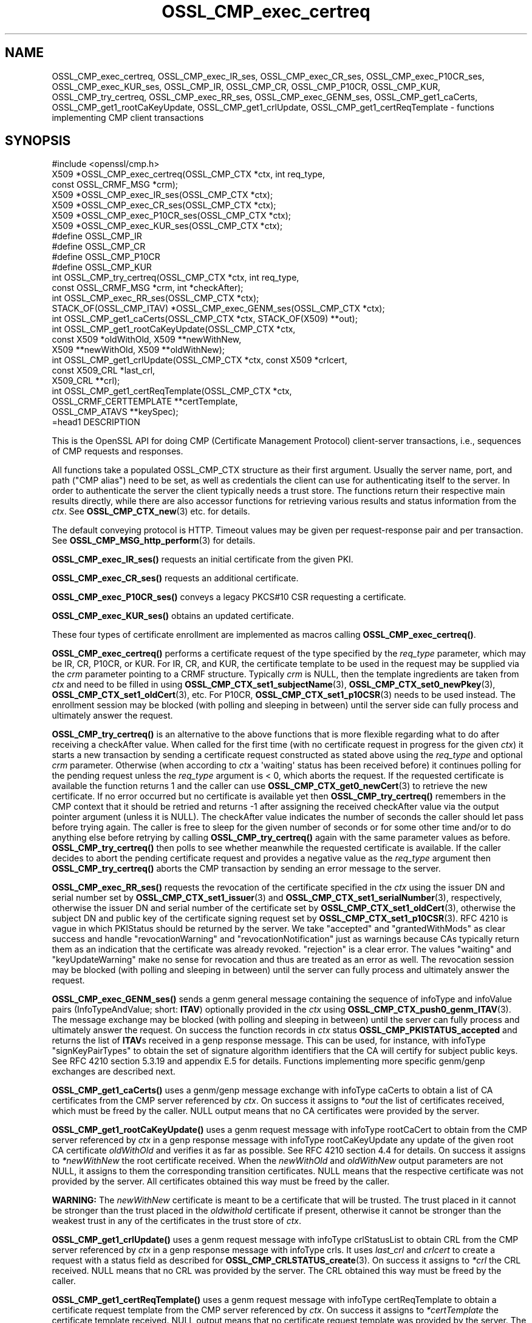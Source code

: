 .\"	$NetBSD: OSSL_CMP_exec_certreq.3,v 1.1 2025/07/17 14:25:53 christos Exp $
.\"
.\" -*- mode: troff; coding: utf-8 -*-
.\" Automatically generated by Pod::Man v6.0.2 (Pod::Simple 3.45)
.\"
.\" Standard preamble:
.\" ========================================================================
.de Sp \" Vertical space (when we can't use .PP)
.if t .sp .5v
.if n .sp
..
.de Vb \" Begin verbatim text
.ft CW
.nf
.ne \\$1
..
.de Ve \" End verbatim text
.ft R
.fi
..
.\" \*(C` and \*(C' are quotes in nroff, nothing in troff, for use with C<>.
.ie n \{\
.    ds C` ""
.    ds C' ""
'br\}
.el\{\
.    ds C`
.    ds C'
'br\}
.\"
.\" Escape single quotes in literal strings from groff's Unicode transform.
.ie \n(.g .ds Aq \(aq
.el       .ds Aq '
.\"
.\" If the F register is >0, we'll generate index entries on stderr for
.\" titles (.TH), headers (.SH), subsections (.SS), items (.Ip), and index
.\" entries marked with X<> in POD.  Of course, you'll have to process the
.\" output yourself in some meaningful fashion.
.\"
.\" Avoid warning from groff about undefined register 'F'.
.de IX
..
.nr rF 0
.if \n(.g .if rF .nr rF 1
.if (\n(rF:(\n(.g==0)) \{\
.    if \nF \{\
.        de IX
.        tm Index:\\$1\t\\n%\t"\\$2"
..
.        if !\nF==2 \{\
.            nr % 0
.            nr F 2
.        \}
.    \}
.\}
.rr rF
.\"
.\" Required to disable full justification in groff 1.23.0.
.if n .ds AD l
.\" ========================================================================
.\"
.IX Title "OSSL_CMP_exec_certreq 3"
.TH OSSL_CMP_exec_certreq 3 2025-07-01 3.5.1 OpenSSL
.\" For nroff, turn off justification.  Always turn off hyphenation; it makes
.\" way too many mistakes in technical documents.
.if n .ad l
.nh
.SH NAME
OSSL_CMP_exec_certreq,
OSSL_CMP_exec_IR_ses,
OSSL_CMP_exec_CR_ses,
OSSL_CMP_exec_P10CR_ses,
OSSL_CMP_exec_KUR_ses,
OSSL_CMP_IR,
OSSL_CMP_CR,
OSSL_CMP_P10CR,
OSSL_CMP_KUR,
OSSL_CMP_try_certreq,
OSSL_CMP_exec_RR_ses,
OSSL_CMP_exec_GENM_ses,
OSSL_CMP_get1_caCerts,
OSSL_CMP_get1_rootCaKeyUpdate,
OSSL_CMP_get1_crlUpdate,
OSSL_CMP_get1_certReqTemplate
\&\- functions implementing CMP client transactions
.SH SYNOPSIS
.IX Header "SYNOPSIS"
.Vb 1
\& #include <openssl/cmp.h>
\&
\& X509 *OSSL_CMP_exec_certreq(OSSL_CMP_CTX *ctx, int req_type,
\&                             const OSSL_CRMF_MSG *crm);
\& X509 *OSSL_CMP_exec_IR_ses(OSSL_CMP_CTX *ctx);
\& X509 *OSSL_CMP_exec_CR_ses(OSSL_CMP_CTX *ctx);
\& X509 *OSSL_CMP_exec_P10CR_ses(OSSL_CMP_CTX *ctx);
\& X509 *OSSL_CMP_exec_KUR_ses(OSSL_CMP_CTX *ctx);
\& #define OSSL_CMP_IR
\& #define OSSL_CMP_CR
\& #define OSSL_CMP_P10CR
\& #define OSSL_CMP_KUR
\& int OSSL_CMP_try_certreq(OSSL_CMP_CTX *ctx, int req_type,
\&                          const OSSL_CRMF_MSG *crm, int *checkAfter);
\& int OSSL_CMP_exec_RR_ses(OSSL_CMP_CTX *ctx);
\&
\& STACK_OF(OSSL_CMP_ITAV) *OSSL_CMP_exec_GENM_ses(OSSL_CMP_CTX *ctx);
\& int OSSL_CMP_get1_caCerts(OSSL_CMP_CTX *ctx, STACK_OF(X509) **out);
\& int OSSL_CMP_get1_rootCaKeyUpdate(OSSL_CMP_CTX *ctx,
\&                                   const X509 *oldWithOld, X509 **newWithNew,
\&                                   X509 **newWithOld, X509 **oldWithNew);
\& int OSSL_CMP_get1_crlUpdate(OSSL_CMP_CTX *ctx, const X509 *crlcert,
\&                             const X509_CRL *last_crl,
\&                             X509_CRL **crl);
\& int OSSL_CMP_get1_certReqTemplate(OSSL_CMP_CTX *ctx,
\&                                   OSSL_CRMF_CERTTEMPLATE **certTemplate,
\&                                   OSSL_CMP_ATAVS **keySpec);
\&=head1 DESCRIPTION
.Ve
.PP
This is the OpenSSL API for doing CMP (Certificate Management Protocol)
client\-server transactions, i.e., sequences of CMP requests and responses.
.PP
All functions take a populated OSSL_CMP_CTX structure as their first argument.
Usually the server name, port, and path ("CMP alias") need to be set, as well as
credentials the client can use for authenticating itself to the server.
In order to authenticate the server the client typically needs a trust store.
The functions return their respective main results directly, while there are
also accessor functions for retrieving various results and status information
from the \fIctx\fR. See \fBOSSL_CMP_CTX_new\fR\|(3) etc. for details.
.PP
The default conveying protocol is HTTP.
Timeout values may be given per request\-response pair and per transaction.
See \fBOSSL_CMP_MSG_http_perform\fR\|(3) for details.
.PP
\&\fBOSSL_CMP_exec_IR_ses()\fR requests an initial certificate from the given PKI.
.PP
\&\fBOSSL_CMP_exec_CR_ses()\fR requests an additional certificate.
.PP
\&\fBOSSL_CMP_exec_P10CR_ses()\fR conveys a legacy PKCS#10 CSR requesting a certificate.
.PP
\&\fBOSSL_CMP_exec_KUR_ses()\fR obtains an updated certificate.
.PP
These four types of certificate enrollment are implemented as macros
calling \fBOSSL_CMP_exec_certreq()\fR.
.PP
\&\fBOSSL_CMP_exec_certreq()\fR performs a certificate request of the type specified
by the \fIreq_type\fR parameter, which may be IR, CR, P10CR, or KUR.
For IR, CR, and KUR, the certificate template to be used in the request
may be supplied via the \fIcrm\fR parameter pointing to a CRMF structure.
Typically \fIcrm\fR is NULL, then the template ingredients are taken from \fIctx\fR
and need to be filled in using \fBOSSL_CMP_CTX_set1_subjectName\fR\|(3),
\&\fBOSSL_CMP_CTX_set0_newPkey\fR\|(3), \fBOSSL_CMP_CTX_set1_oldCert\fR\|(3), etc.
For P10CR, \fBOSSL_CMP_CTX_set1_p10CSR\fR\|(3) needs to be used instead.
The enrollment session may be blocked (with polling and sleeping in between)
until the server side can fully process and ultimately answer the request.
.PP
\&\fBOSSL_CMP_try_certreq()\fR is an alternative to the above functions that is
more flexible regarding what to do after receiving a checkAfter value.
When called for the first time (with no certificate request in progress for
the given \fIctx\fR) it starts a new transaction by sending a certificate request
constructed as stated above using the \fIreq_type\fR and optional \fIcrm\fR parameter.
Otherwise (when according to \fIctx\fR a \*(Aqwaiting\*(Aq status has been received before)
it continues polling for the pending request
unless the \fIreq_type\fR argument is < 0, which aborts the request.
If the requested certificate is available the function returns 1 and the
caller can use \fBOSSL_CMP_CTX_get0_newCert\fR\|(3) to retrieve the new certificate.
If no error occurred but no certificate is available yet then
\&\fBOSSL_CMP_try_certreq()\fR remembers in the CMP context that it should be retried
and returns \-1 after assigning the received checkAfter value
via the output pointer argument (unless it is NULL).
The checkAfter value indicates the number of seconds the caller should let pass
before trying again. The caller is free to sleep for the given number of seconds
or for some other time and/or to do anything else before retrying by calling
\&\fBOSSL_CMP_try_certreq()\fR again with the same parameter values as before.
\&\fBOSSL_CMP_try_certreq()\fR then polls
to see whether meanwhile the requested certificate is available.
If the caller decides to abort the pending certificate request and provides
a negative value as the \fIreq_type\fR argument then \fBOSSL_CMP_try_certreq()\fR
aborts the CMP transaction by sending an error message to the server.
.PP
\&\fBOSSL_CMP_exec_RR_ses()\fR requests the revocation of the certificate
specified in the \fIctx\fR using the issuer DN and serial number set by
\&\fBOSSL_CMP_CTX_set1_issuer\fR\|(3) and \fBOSSL_CMP_CTX_set1_serialNumber\fR\|(3), respectively,
otherwise the issuer DN and serial number
of the certificate set by \fBOSSL_CMP_CTX_set1_oldCert\fR\|(3),
otherwise the subject DN and public key
of the certificate signing request set by \fBOSSL_CMP_CTX_set1_p10CSR\fR\|(3).
RFC 4210 is vague in which PKIStatus should be returned by the server.
We take "accepted" and "grantedWithMods" as clear success and handle
"revocationWarning" and "revocationNotification" just as warnings because CAs
typically return them as an indication that the certificate was already revoked.
"rejection" is a clear error. The values "waiting" and "keyUpdateWarning"
make no sense for revocation and thus are treated as an error as well.
The revocation session may be blocked (with polling and sleeping in between)
until the server can fully process and ultimately answer the request.
.PP
\&\fBOSSL_CMP_exec_GENM_ses()\fR sends a genm general message containing the sequence of
infoType and infoValue pairs (InfoTypeAndValue; short: \fBITAV\fR)
optionally provided in the \fIctx\fR using \fBOSSL_CMP_CTX_push0_genm_ITAV\fR\|(3).
The message exchange may be blocked (with polling and sleeping in between)
until the server can fully process and ultimately answer the request.
On success the function records in \fIctx\fR status \fBOSSL_CMP_PKISTATUS_accepted\fR
and returns the list of \fBITAV\fRs received in a genp response message.
This can be used, for instance,
with infoType \f(CW\*(C`signKeyPairTypes\*(C'\fR to obtain the set of signature
algorithm identifiers that the CA will certify for subject public keys.
See RFC 4210 section 5.3.19 and appendix E.5 for details.
Functions implementing more specific genm/genp exchanges are described next.
.PP
\&\fBOSSL_CMP_get1_caCerts()\fR uses a genm/genp message exchange with infoType caCerts
to obtain a list of CA certificates from the CMP server referenced by \fIctx\fR.
On success it assigns to \fI*out\fR the list of certificates received,
which must be freed by the caller.
NULL output means that no CA certificates were provided by the server.
.PP
\&\fBOSSL_CMP_get1_rootCaKeyUpdate()\fR uses a genm request message
with infoType rootCaCert to obtain from the CMP server referenced by \fIctx\fR
in a genp response message with infoType rootCaKeyUpdate any update of the
given root CA certificate \fIoldWithOld\fR and verifies it as far as possible.
See RFC 4210 section 4.4 for details.
On success it assigns to \fI*newWithNew\fR the root certificate received.
When the \fInewWithOld\fR and \fIoldWithNew\fR output parameters are not NULL,
it assigns to them the corresponding transition certificates.
NULL means that the respective certificate was not provided by the server.
All certificates obtained this way must be freed by the caller.
.PP
\&\fBWARNING:\fR
The \fInewWithNew\fR certificate is meant to be a certificate that will be trusted.
The trust placed in it cannot be stronger than the trust placed in
the \fIoldwithold\fR certificate if present, otherwise it cannot be stronger than
the weakest trust in any of the certificates in the trust store of \fIctx\fR.
.PP
\&\fBOSSL_CMP_get1_crlUpdate()\fR uses a genm request message with infoType crlStatusList
to obtain CRL from the CMP server referenced by \fIctx\fR in a genp response message
with infoType crls. It uses \fIlast_crl\fR and \fIcrlcert\fR to create
a request with a status field as described for \fBOSSL_CMP_CRLSTATUS_create\fR\|(3).
On success it assigns to \fI*crl\fR the CRL received.
NULL means that no CRL was provided by the server.
The CRL obtained this way must be freed by the caller.
.PP
\&\fBOSSL_CMP_get1_certReqTemplate()\fR uses a genm request message with
infoType certReqTemplate to obtain a certificate request template from the
CMP server referenced by \fIctx\fR. On success it assigns to \fI*certTemplate\fR
the certificate template received. NULL output means that no certificate
request template was provided by the server.
The optional \fIkeySpec\fR output parameter is assigned the key specification
if received, otherwise it set to NULL.
Both must be freed by the caller.
.SH NOTES
.IX Header "NOTES"
CMP is defined in RFC 4210 (and CRMF in RFC 4211).
.PP
The CMP client implementation is limited to one request per CMP message
(and consequently to at most one response component per CMP message).
.PP
When a client obtains from a CMP server CA certificates that it is going to
trust, for instance via the caPubs field of a certificate response or using
functions like \fBOSSL_CMP_get1_caCerts()\fR and \fBOSSL_CMP_get1_rootCaKeyUpdate()\fR,
authentication of the CMP server is particularly critical.
So special care must be taken setting up server authentication in \fIctx\fR
using functions such as
\&\fBOSSL_CMP_CTX_set0_trusted\fR\|(3) (for certificate\-based authentication) or
\&\fBOSSL_CMP_CTX_set1_secretValue\fR\|(3) (for MAC\-based protection).
If authentication is certificate\-based, \fBOSSL_CMP_CTX_get0_validatedSrvCert\fR\|(3)
should be used to obtain the server validated certificate
and perform an authorization check based on it.
.SH "RETURN VALUES"
.IX Header "RETURN VALUES"
\&\fBOSSL_CMP_exec_certreq()\fR, \fBOSSL_CMP_exec_IR_ses()\fR, \fBOSSL_CMP_exec_CR_ses()\fR,
\&\fBOSSL_CMP_exec_P10CR_ses()\fR, and \fBOSSL_CMP_exec_KUR_ses()\fR return a
pointer to the newly obtained X509 certificate on success, NULL on error.
This pointer will be freed implicitly by \fBOSSL_CMP_CTX_free()\fR or
\&\fBCSSL_CMP_CTX_reinit()\fR.
.PP
\&\fBOSSL_CMP_try_certreq()\fR returns 1 if the requested certificate is available
via \fBOSSL_CMP_CTX_get0_newCert\fR\|(3)
or on successfully aborting a pending certificate request, 0 on error, and \-1
in case a \*(Aqwaiting\*(Aq status has been received and checkAfter value is available.
In the latter case \fBOSSL_CMP_CTX_get0_newCert\fR\|(3) yields NULL
and the output parameter \fIcheckAfter\fR has been used to
assign the received value unless \fIcheckAfter\fR is NULL.
.PP
\&\fBOSSL_CMP_exec_RR_ses()\fR, \fBOSSL_CMP_get1_caCerts()\fR,
\&\fBOSSL_CMP_get1_rootCaKeyUpdate()\fR, \fBOSSL_CMP_get1_crlUpdate()\fR
and \fBOSSL_CMP_get1_certReqTemplate()\fR
return 1 on success, 0 on error.
.PP
\&\fBOSSL_CMP_exec_GENM_ses()\fR returns NULL on error,
otherwise a pointer to the sequence of \fBITAV\fR received, which may be empty.
This pointer must be freed by the caller.
.SH EXAMPLES
.IX Header "EXAMPLES"
See OSSL_CMP_CTX for examples on how to prepare the context for these
functions.
.SH "SEE ALSO"
.IX Header "SEE ALSO"
\&\fBOSSL_CMP_CTX_new\fR\|(3), \fBOSSL_CMP_CTX_free\fR\|(3),
\&\fBOSSL_CMP_CTX_set1_subjectName\fR\|(3), \fBOSSL_CMP_CTX_set0_newPkey\fR\|(3),
\&\fBOSSL_CMP_CTX_set1_p10CSR\fR\|(3), \fBOSSL_CMP_CTX_set1_oldCert\fR\|(3),
\&\fBOSSL_CMP_CTX_get0_newCert\fR\|(3), \fBOSSL_CMP_CTX_push0_genm_ITAV\fR\|(3),
\&\fBOSSL_CMP_MSG_http_perform\fR\|(3), \fBOSSL_CMP_CRLSTATUS_create\fR\|(3)
.SH HISTORY
.IX Header "HISTORY"
The OpenSSL CMP support was added in OpenSSL 3.0.
.PP
\&\fBOSSL_CMP_get1_caCerts()\fR and \fBOSSL_CMP_get1_rootCaKeyUpdate()\fR
were added in OpenSSL 3.2.
.PP
Support for delayed delivery of all types of response messages
was added in OpenSSL 3.3.
.PP
\&\fBOSSL_CMP_get1_crlUpdate()\fR and \fBOSSL_CMP_get1_certReqTemplate()\fR
were added in OpenSSL 3.4.
.SH COPYRIGHT
.IX Header "COPYRIGHT"
Copyright 2007\-2024 The OpenSSL Project Authors. All Rights Reserved.
.PP
Licensed under the Apache License 2.0 (the "License").  You may not use
this file except in compliance with the License.  You can obtain a copy
in the file LICENSE in the source distribution or at
<https://www.openssl.org/source/license.html>.
